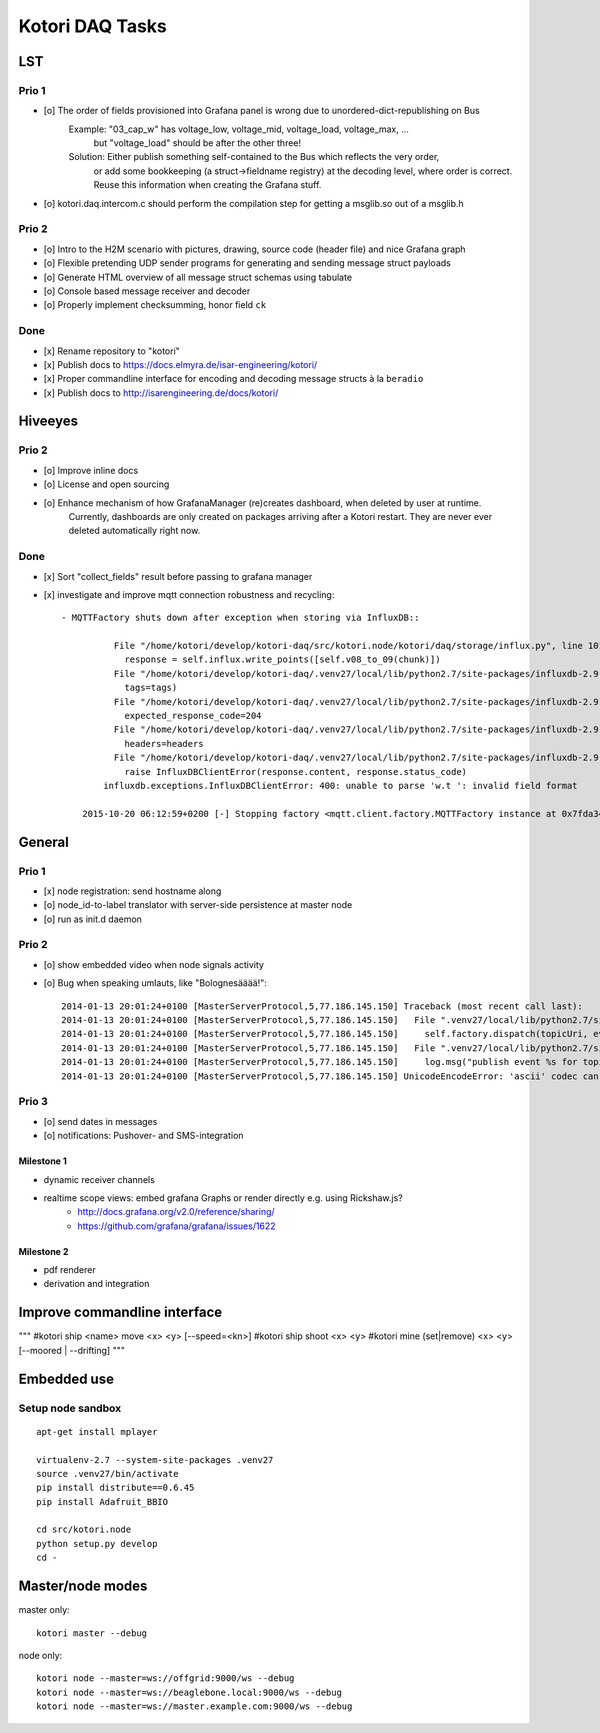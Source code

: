 ================
Kotori DAQ Tasks
================

LST
===

Prio 1
------
- [o] The order of fields provisioned into Grafana panel is wrong due to unordered-dict-republishing on Bus
      Example: "03_cap_w" has voltage_low, voltage_mid, voltage_load, voltage_max, ...
               but "voltage_load" should be after the other three!
      Solution: Either publish something self-contained to the Bus which reflects the very order,
                or add some bookkeeping (a struct->fieldname registry) at the decoding level,
                where order is correct. Reuse this information when creating the Grafana stuff.
- [o] kotori.daq.intercom.c should perform the compilation step for getting a msglib.so out of a msglib.h

Prio 2
------
- [o] Intro to the H2M scenario with pictures, drawing, source code (header file) and nice Grafana graph
- [o] Flexible pretending UDP sender programs for generating and sending message struct payloads
- [o] Generate HTML overview of all message struct schemas using tabulate
- [o] Console based message receiver and decoder
- [o] Properly implement checksumming, honor field ``ck``

Done
----
- [x] Rename repository to "kotori"
- [x] Publish docs to https://docs.elmyra.de/isar-engineering/kotori/
- [x] Proper commandline interface for encoding and decoding message structs à la ``beradio``
- [x] Publish docs to http://isarengineering.de/docs/kotori/


Hiveeyes
========

Prio 2
------
- [o] Improve inline docs
- [o] License and open sourcing
- [o] Enhance mechanism of how GrafanaManager (re)creates dashboard, when deleted by user at runtime.
      Currently, dashboards are only created on packages arriving after a Kotori restart.
      They are never ever deleted automatically right now.

Done
----
- [x] Sort "collect_fields" result before passing to grafana manager
- [x] investigate and improve mqtt connection robustness and recycling::

    - MQTTFactory shuts down after exception when storing via InfluxDB::

              File "/home/kotori/develop/kotori-daq/src/kotori.node/kotori/daq/storage/influx.py", line 101, in write_real
                response = self.influx.write_points([self.v08_to_09(chunk)])
              File "/home/kotori/develop/kotori-daq/.venv27/local/lib/python2.7/site-packages/influxdb-2.9.2-py2.7.egg/influxdb/client.py", line 387, in write_points
                tags=tags)
              File "/home/kotori/develop/kotori-daq/.venv27/local/lib/python2.7/site-packages/influxdb-2.9.2-py2.7.egg/influxdb/client.py", line 432, in _write_points
                expected_response_code=204
              File "/home/kotori/develop/kotori-daq/.venv27/local/lib/python2.7/site-packages/influxdb-2.9.2-py2.7.egg/influxdb/client.py", line 277, in write
                headers=headers
              File "/home/kotori/develop/kotori-daq/.venv27/local/lib/python2.7/site-packages/influxdb-2.9.2-py2.7.egg/influxdb/client.py", line 247, in request
                raise InfluxDBClientError(response.content, response.status_code)
            influxdb.exceptions.InfluxDBClientError: 400: unable to parse 'w.t ': invalid field format

        2015-10-20 06:12:59+0200 [-] Stopping factory <mqtt.client.factory.MQTTFactory instance at 0x7fda346ccb48>


General
=======

Prio 1
------
- [x] node registration: send hostname along
- [o] node_id-to-label translator with server-side persistence at master node
- [o] run as init.d daemon

Prio 2
------
- [o] show embedded video when node signals activity
- [o] Bug when speaking umlauts, like "Bolognesääää!"::

    2014-01-13 20:01:24+0100 [MasterServerProtocol,5,77.186.145.150] Traceback (most recent call last):
    2014-01-13 20:01:24+0100 [MasterServerProtocol,5,77.186.145.150]   File ".venv27/local/lib/python2.7/site-packages/autobahn-0.7.0-py2.7.egg/autobahn/wamp.py", line 863, in onMessage
    2014-01-13 20:01:24+0100 [MasterServerProtocol,5,77.186.145.150]     self.factory.dispatch(topicUri, event, exclude, eligible)
    2014-01-13 20:01:24+0100 [MasterServerProtocol,5,77.186.145.150]   File ".venv27/local/lib/python2.7/site-packages/autobahn-0.7.0-py2.7.egg/autobahn/wamp.py", line 1033, in dispatch
    2014-01-13 20:01:24+0100 [MasterServerProtocol,5,77.186.145.150]     log.msg("publish event %s for topicUri %s" % (str(event), topicUri))
    2014-01-13 20:01:24+0100 [MasterServerProtocol,5,77.186.145.150] UnicodeEncodeError: 'ascii' codec can't encode characters in position 8-12: ordinal not in range(128)

Prio 3
------
- [o] send dates in messages
- [o] notifications: Pushover- and SMS-integration



-----------
Milestone 1
-----------
- dynamic receiver channels
- realtime scope views: embed grafana Graphs or render directly e.g. using Rickshaw.js?
    - http://docs.grafana.org/v2.0/reference/sharing/
    - https://github.com/grafana/grafana/issues/1622


-----------
Milestone 2
-----------
- pdf renderer
- derivation and integration



Improve commandline interface
=============================

"""
#kotori ship <name> move <x> <y> [--speed=<kn>]
#kotori ship shoot <x> <y>
#kotori mine (set|remove) <x> <y> [--moored | --drifting]
"""


Embedded use
============

Setup node sandbox
------------------
::

    apt-get install mplayer

    virtualenv-2.7 --system-site-packages .venv27
    source .venv27/bin/activate
    pip install distribute==0.6.45
    pip install Adafruit_BBIO

    cd src/kotori.node
    python setup.py develop
    cd -


Master/node modes
=================

master only::

    kotori master --debug

node only::

    kotori node --master=ws://offgrid:9000/ws --debug
    kotori node --master=ws://beaglebone.local:9000/ws --debug
    kotori node --master=ws://master.example.com:9000/ws --debug

